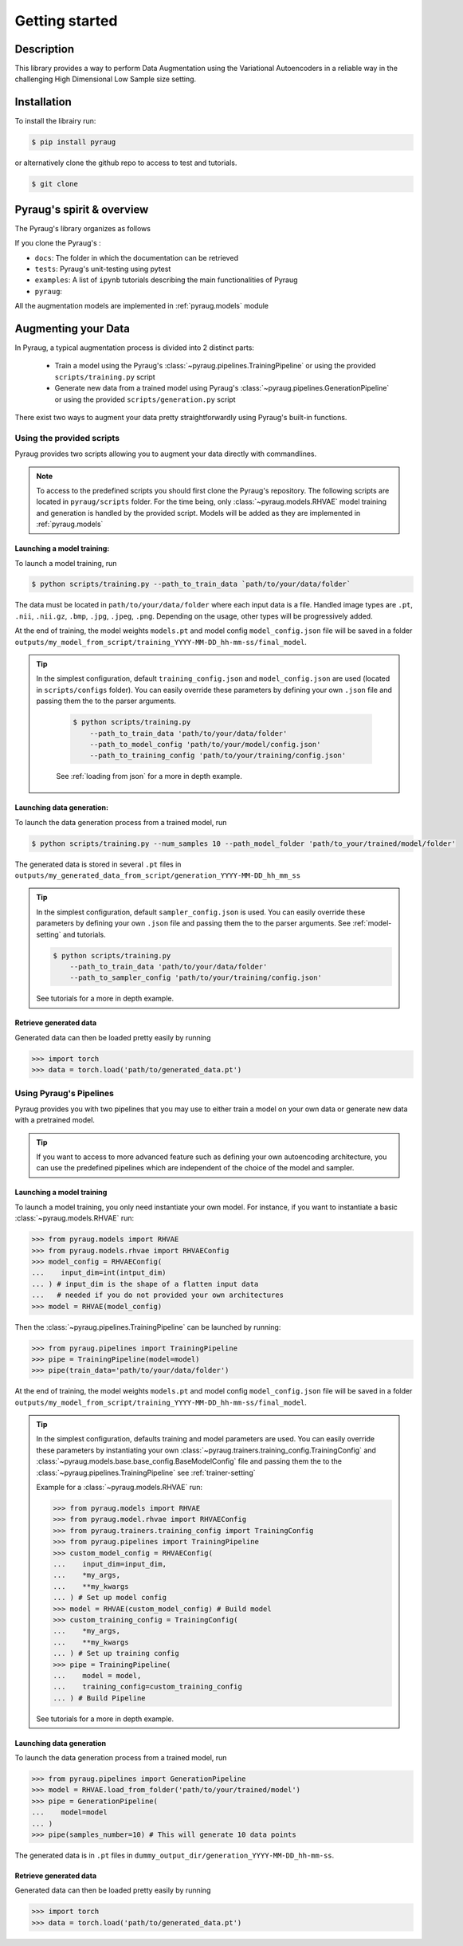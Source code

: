 ##################################
Getting started
##################################

************************************************
Description
************************************************

This library provides a way to perform Data Augmentation using the Variational Autoencoders in a 
reliable way in the challenging High Dimensional Low Sample size setting.

************************************************
Installation
************************************************

To install the librairy run:

.. code-block:: bash

    $ pip install pyraug 


or alternatively clone the github repo to access to test and tutorials.

.. code-block:: bash

    $ git clone 


************************************************
Pyraug's spirit & overview
************************************************

The Pyraug's library organizes as follows

.. centered::
    |pic3|
    Pyraug's overview

.. |pic3| image:: imgs/pyraug_diagram_simplified.jpg


If you clone the Pyraug's :

- ``docs``: The folder in which the documentation can be retrieved
- ``tests``: Pyraug's unit-testing using pytest
- ``examples``: A list of ``ipynb`` tutorials describing the main functionalities of Pyraug
- ``pyraug``: 

All the augmentation models are implemented in :ref:`pyraug.models` module 



************************************************
Augmenting your Data
************************************************

In Pyraug, a typical augmentation process is divided into 2 distinct parts:

    - Train a model using the Pyraug's :class:`~pyraug.pipelines.TrainingPipeline` or using the provided ``scripts/training.py`` script

    - Generate new data from a trained model using Pyraug's :class:`~pyraug.pipelines.GenerationPipeline` or using the provided ``scripts/generation.py`` script

There exist two ways to augment your data pretty straightforwardly using Pyraug's built-in functions. 

    


Using the provided scripts
=================================================

Pyraug provides two scripts allowing you to augment your data directly with commandlines.

.. note::
    To access to the predefined scripts you should first clone the Pyraug's repository.
    The following scripts are located in ``pyraug/scripts`` folder. For the time being, only :class:`~pyraug.models.RHVAE` model training and generation is handled by the provided script. Models will be added as they are implemented in :ref:`pyraug.models` 

Launching a model training:
--------------------------------------------------

To launch a model training, run 

.. code-block:: bash

    $ python scripts/training.py --path_to_train_data `path/to/your/data/folder` 



The data must be located in ``path/to/your/data/folder`` where each input data is a file. Handled image types are ``.pt``, ``.nii``, ``.nii.gz``, ``.bmp``, ``.jpg``, ``.jpeg``, ``.png``. Depending on the usage, other types will be progressively added.


At the end of training, the model weights ``models.pt`` and model config ``model_config.json`` file 
will be saved in a folder ``outputs/my_model_from_script/training_YYYY-MM-DD_hh-mm-ss/final_model``. 

.. tip::
   In the simplest configuration, default ``training_config.json`` and ``model_config.json`` are used (located in ``scripts/configs`` folder). You can easily override these parameters by defining your own ``.json`` file and passing them the to the parser arguments.

    .. code-block:: bash

        $ python scripts/training.py 
            --path_to_train_data 'path/to/your/data/folder'
            --path_to_model_config 'path/to/your/model/config.json'
            --path_to_training_config 'path/to/your/training/config.json'

    See :ref:`loading from json` for a more in depth example.



Launching data generation:
--------------------------------------------------

To launch the data generation process from a trained model, run 

.. code-block:: bash

    $ python scripts/training.py --num_samples 10 --path_model_folder 'path/to_your/trained/model/folder' 

The generated data is stored in several ``.pt`` files in ``outputs/my_generated_data_from_script/generation_YYYY-MM-DD_hh_mm_ss``

.. tip::
    In the simplest configuration, default ``sampler_config.json`` is used. You can easily override these parameters by defining your own ``.json`` file and passing them the to the parser arguments.  See :ref:`model-setting` and tutorials.

    .. code-block:: bash

        $ python scripts/training.py 
            --path_to_train_data 'path/to/your/data/folder'
            --path_to_sampler_config 'path/to/your/training/config.json'
        
    See tutorials for a more in depth example.



Retrieve generated data
--------------------------------------------------

Generated data can then be loaded pretty easily by running

.. code-block:: python

    >>> import torch
    >>> data = torch.load('path/to/generated_data.pt')




Using Pyraug's Pipelines
=================================================

Pyraug provides you with two pipelines that you may use to either train a model on your own data or generate new data with a pretrained model.


.. tip::

    If you want to access to more advanced feature such as defining your own autoencoding architecture, you can use the predefined pipelines which are independent of the choice of the model and sampler.  

Launching a model training
--------------------------------------------------

To launch a model training, you only need instantiate your own model.
For instance, if you want to instantiate a basic :class:`~pyraug.models.RHVAE` run:


.. code-block:: python
    
    >>> from pyraug.models import RHVAE
    >>> from pyraug.models.rhvae import RHVAEConfig
    >>> model_config = RHVAEConfig(
    ...    input_dim=int(intput_dim)
    ... ) # input_dim is the shape of a flatten input data
    ...   # needed if you do not provided your own architectures
    >>> model = RHVAE(model_config)

Then the :class:`~pyraug.pipelines.TrainingPipeline` can be launched by running:

.. code-block:: python

    >>> from pyraug.pipelines import TrainingPipeline
    >>> pipe = TrainingPipeline(model=model)
    >>> pipe(train_data='path/to/your/data/folder')

At the end of training, the model weights ``models.pt`` and model config ``model_config.json`` file 
will be saved in a folder ``outputs/my_model_from_script/training_YYYY-MM-DD_hh-mm-ss/final_model``. 


.. tip::
    In the simplest configuration, defaults training and model parameters are used. You can easily override these parameters by instantiating your own :class:`~pyraug.trainers.training_config.TrainingConfig` and :class:`~pyraug.models.base.base_config.BaseModelConfig` file and passing them the to the :class:`~pyraug.pipelines.TrainingPipeline` see :ref:`trainer-setting`

    Example for a :class:`~pyraug.models.RHVAE` run:

    .. code-block:: python

        >>> from pyraug.models import RHVAE
        >>> from pyraug.model.rhvae import RHVAEConfig
        >>> from pyraug.trainers.training_config import TrainingConfig
        >>> from pyraug.pipelines import TrainingPipeline
        >>> custom_model_config = RHVAEConfig(
        ...    input_dim=input_dim,
        ...    *my_args,
        ...    **my_kwargs
        ... ) # Set up model config
        >>> model = RHVAE(custom_model_config) # Build model
        >>> custom_training_config = TrainingConfig(
        ...    *my_args,
        ...    **my_kwargs
        ... ) # Set up training config
        >>> pipe = TrainingPipeline(
        ...    model = model,
        ...    training_config=custom_training_config
        ... ) # Build Pipeline
        
    See tutorials for a more in depth example.


Launching data generation
--------------------------------------------------

To launch the data generation process from a trained model, run 

.. code-block:: python

    >>> from pyraug.pipelines import GenerationPipeline
    >>> model = RHVAE.load_from_folder('path/to/your/trained/model')
    >>> pipe = GenerationPipeline(
    ...    model=model
    ... )
    >>> pipe(samples_number=10) # This will generate 10 data points

The generated data is in ``.pt`` files in ``dummy_output_dir/generation_YYYY-MM-DD_hh-mm-ss``.


Retrieve generated data
--------------------------------------------------

Generated data can then be loaded pretty easily by running

.. code-block:: python

    >>> import torch
    >>> data = torch.load('path/to/generated_data.pt')
